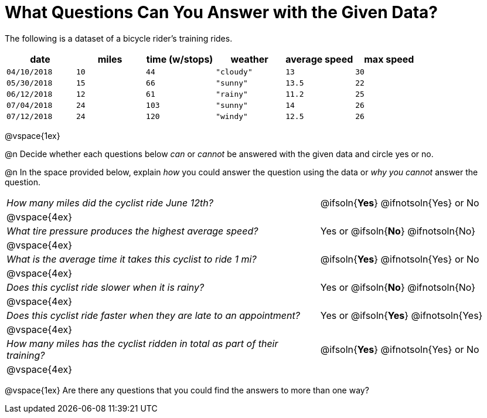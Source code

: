 = What Questions Can You Answer with the Given Data?

++++
<style>
	thead {white-space: nowrap; }
</style>
++++

The following is a dataset of a bicycle rider's training rides.

[cols="1a,1a,1a,1a,1a,1a",options="header"]
|===
| date 		   | miles| time (w/stops) 	| weather 	| average speed | max speed
| `04/10/2018` | `10` | `44`  			| `"cloudy"`| `13` 			| `30`
| `05/30/2018` | `15` | `66`  			| `"sunny"` | `13.5` 		| `22`
| `06/12/2018` | `12` | `61`  			| `"rainy"` | `11.2` 		| `25`
| `07/04/2018` | `24` | `103` 			| `"sunny"` | `14` 			| `26`
| `07/12/2018` | `24` | `120` 			| `"windy"` | `12.5` 		| `26`
|===

@vspace{1ex}

@n Decide whether each questions below _can_ or _cannot_ be answered with the given data and circle yes or no.

@n In the space provided below, explain _how_ you could answer the question using the data or _why you cannot_ answer the question.

[cols="10a,6a", stripes=odd]
|===

| _How many miles did the cyclist ride June 12th?_
| @ifsoln{*Yes*} @ifnotsoln{Yes} or No
2+|@vspace{4ex}

| _What tire pressure produces the highest average speed?_
| Yes or @ifsoln{*No*} @ifnotsoln{No}
2+|@vspace{4ex}

| _What is the average time it takes this cyclist to ride 1 mi?_
| @ifsoln{*Yes*} @ifnotsoln{Yes} or No
2+|@vspace{4ex}

| _Does this cyclist ride slower when it is rainy?_
| Yes or @ifsoln{*No*} @ifnotsoln{No}
2+|@vspace{4ex}

| _Does this cyclist ride faster when they are late to an appointment?_
| Yes or @ifsoln{*Yes*} @ifnotsoln{Yes}
2+|@vspace{4ex}

| _How many miles has the cyclist ridden in total as part of their training?_
| @ifsoln{*Yes*} @ifnotsoln{Yes} or No
2+|@vspace{4ex}
|===

@vspace{1ex}
Are there any questions that you could find the answers to more than one way?

